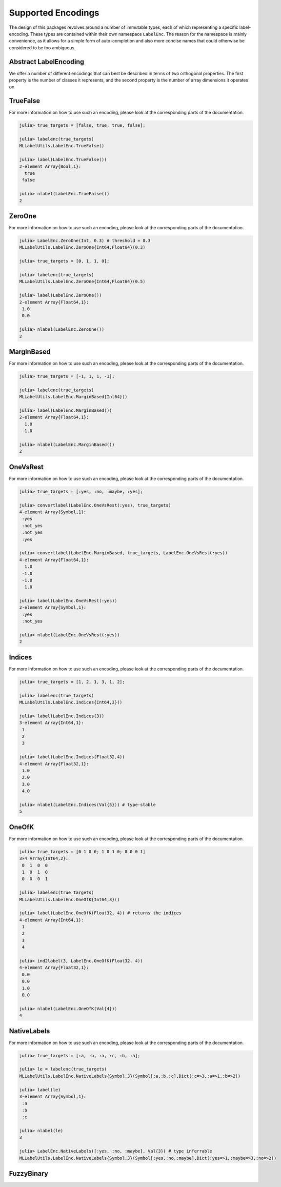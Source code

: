 Supported Encodings
======================

The design of this packages revolves around a number of immutable
types, each of which representing a specific label-encoding.
These types are contained within their own namespace ``LabelEnc``.
The reason for the namespace is mainly convenience, as it allows
for a simple form of auto-completion and also more concise names that
could otherwise be considered to be too ambiguous.

Abstract LabelEncoding
-------------------------

We offer a number of different encodings that can best be
described in terms of two orthogonal properties. The first
property is the number of classes it represents, and the
second property is the number of array dimensions it operates on.

.. type:: LabelEncoding{T,K,M}

   Abstract super-type of all label encodings. Mainly intended for
   dispatch. As such this type is not exported.
   It defines three type-parameters that are useful to divide the
   different encodings into groups.

   .. attribute:: T

      The label-type of the encoding, which specifies which concrete
      type all label of that particular encoding have.

   .. attribute:: K

      The number of labels that the label-encoding can deal with.
      So for binary encodings this will be the constant ``2``

   .. attribute:: M

      The number of array dimensions that the encoding works
      with.  For most encodings this will be ``1``, meaning that
      a target array of that encoding is expected to be some
      vector. In contrast to this does the encoding
      :class:`LabelEnc.OneOfK` defined ``M=2``, because it
      represents the target array as a matrix.


TrueFalse
-----------

.. type:: LabelEnc.TrueFalse

   Denotes the classes as boolean values, for which ``true``
   corresponds to the positive class, and ``false`` to the
   negative class.

   .. code-block:: jlcon

      julia> supertype(LabelEnc.TrueFalse)
      MLLabelUtils.LabelEncoding{Bool,2,1}

   It belongs to the family of binary vector-based encodings, and
   as such represents the targets as a vector that is using only
   two distinct values for its elements. That implies that it is
   per defintion always binary and as such the number of labels
   can be inferred at compile time.

   .. code-block:: jlcon

      julia> nlabel(LabelEnc.TrueFalse)
      2

.. function:: TrueFalse() -> LabelEnc.TrueFalse

   Returns the singleton that represents the encoding.
   All information about the encoding is already contained
   withing the type. As such there is no need to specify
   additional parameters.

For more information on how to use such an encoding, please look
at the corresponding parts of the documentation.

.. code-block:: jlcon

   julia> true_targets = [false, true, true, false];

   julia> labelenc(true_targets)
   MLLabelUtils.LabelEnc.TrueFalse()

   julia> label(LabelEnc.TrueFalse())
   2-element Array{Bool,1}:
     true
    false

   julia> nlabel(LabelEnc.TrueFalse())
   2

ZeroOne
-----------

.. type:: LabelEnc.ZeroOne

   Denotes the classes as numeric values, for which ``1``
   corresponds to the positive class, and ``0`` to the
   negative class. This type of encoding is often used
   when the predictions denote a probabilty.

   .. code-block:: jlcon

      julia> supertype(LabelEnc.ZeroOne)
      MLLabelUtils.LabelEncoding{T<:Number,2,1}

   It belongs to the family of binary numeric vector-based
   encodings, and as such represents the targets as a vector that
   is using only two distinct values for its elements. In fact,
   it is by definition always binary and as such the number of
   labels can be inferred at compile time.

   .. code-block:: jlcon

      julia> nlabel(LabelEnc.ZeroOne)
      2

   This type also comes with support for classification (see
   :func:`classify`).
   It assumes that the raw predictions (often called
   :math:`\hat{y}`) are in the closed interval :math:`[0, 1]` and
   represent something resembling a probabilty (or some degree of
   certainty) that the observation is of the positive class. That
   means that in order to classify a raw prediction to either
   positive or negative, one needs to decide on a "threshold"
   parameter, which determines at which degree of certainty a
   prediction is "good enough" to classify as positive.

   .. attribute:: threshold

      A real number between 0 and 1 that defines the "cutoff"
      point for classification. Any prediction less than this
      value will be classified as negative and any prediction
      equal to or greater than this value will be classified as
      a positive prediction.


.. function:: ZeroOne([labeltype], [threshold]) -> LabelEnc.ZeroOne

   Creates a new label-encoding of the :class:`LabelEnc.ZeroOne`
   family.

   :param DataType labeltype: The type that should be used to
                              represent the labels. Has to be a
                              subtype of ``Number``.
                              Defaults to ``Float64``.

   :param Number threshold: The classification threshold that
                            should be used in :func:`classify`.
                            Defaults to ``0.5``.

For more information on how to use such an encoding, please look
at the corresponding parts of the documentation.

.. code-block:: jlcon

   julia> LabelEnc.ZeroOne(Int, 0.3) # threshold = 0.3
   MLLabelUtils.LabelEnc.ZeroOne{Int64,Float64}(0.3)

   julia> true_targets = [0, 1, 1, 0];

   julia> labelenc(true_targets)
   MLLabelUtils.LabelEnc.ZeroOne{Int64,Float64}(0.5)

   julia> label(LabelEnc.ZeroOne())
   2-element Array{Float64,1}:
    1.0
    0.0

   julia> nlabel(LabelEnc.ZeroOne())
   2

MarginBased
------------

.. type:: LabelEnc.MarginBased

   Denotes the classes as numeric values, for which ``1``
   corresponds to the positive class, and ``-1`` to the
   negative class. This type of encoding is very prominent
   for margin-based classifier, in particular SVMs.

   .. code-block:: jlcon

      julia> supertype(LabelEnc.MarginBased)
      MLLabelUtils.LabelEncoding{T<:Number,2,1}

   It belongs to the family of binary numeric vector-based
   encodings, and as such represents the targets as a vector that
   is using only two distinct values for its elements. In fact,
   it is by definition always binary and as such the number of
   labels can be inferred at compile time.

   .. code-block:: jlcon

      julia> nlabel(LabelEnc.MarginBased)
      2

   This type also comes with support for classification (see
   :func:`classify`).
   It expects the raw predictions to be real numbers of arbitrary
   value. The decision boundary between classifying into a
   negative or a positive label is predefined at zero. More
   precisely a raw prediction greater than or equal to zero is
   considered a positive prediction, while any strictly negative
   raw prediction is considered a negative prediction.

.. function:: MarginBased([labeltype]) -> LabelEnc.MarginBased

   Creates a new label-encoding of the
   :class:`LabelEnc.MarginBased` family.

   :param DataType labeltype: The type that should be used to
                              represent the labels. Has to be a
                              subtype of ``Number``.
                              Defaults to ``Float64``.

For more information on how to use such an encoding, please look
at the corresponding parts of the documentation.

.. code-block:: jlcon

   julia> true_targets = [-1, 1, 1, -1];

   julia> labelenc(true_targets)
   MLLabelUtils.LabelEnc.MarginBased{Int64}()

   julia> label(LabelEnc.MarginBased())
   2-element Array{Float64,1}:
     1.0
    -1.0

   julia> nlabel(LabelEnc.MarginBased())
   2

OneVsRest
------------

.. type:: LabelEnc.OneVsRest

   This is a special type of binary encoding that allows to
   convert a multi-class problem into a binary one. It does so by
   only "caring" about what the positive label is, and treating
   everything that is not equal to it as negative.

   .. code-block:: jlcon

      julia> supertype(LabelEnc.OneVsRest)
      MLLabelUtils.LabelEncoding{T,2,1}

   It belongs to the family of binary vector-based encodings.
   It is by definition always binary and as such the number of
   labels can be inferred at compile time.

   .. code-block:: jlcon

      julia> nlabel(LabelEnc.OneVsRest)
      2

   While this encoding only uses to positive label to assert
   class membership, it still needs to have a placeholder-value
   of the same type for a negative label in order for
   :func:`convertlabel` to work.

   .. attribute:: poslabel

      The value that will be used to represent the positive
      class. This value will be used to determine if a given
      value is positive (if it is equal) or negative.

   .. attribute:: neglabel

      Placeholder to represent the negative class. This value
      will not be used to determine membership, but simply to
      impute a reasonable value when converting to such an
      encoding.

.. function:: OneVsRest(poslabel, [neglabel]) -> LabelEnc.OneVsRest

   Creates a new label-encoding of the one-vs-rest family.  While
   both a positive and a negative label have to be known to the
   encoding, only the positive label is used for comparision and
   asserting class membership. Note that both parameter have to
   be of the same type.

   :param Any poslabel: The label of interest.

   :param Any neglabel: The negative label. It is optional for
                        the common types, such as symbol, number,
                        or string. For label-types other than
                        that it has to be provided explicitly.

For more information on how to use such an encoding, please look
at the corresponding parts of the documentation.

.. code-block:: jlcon

   julia> true_targets = [:yes, :no, :maybe, :yes];

   julia> convertlabel(LabelEnc.OneVsRest(:yes), true_targets)
   4-element Array{Symbol,1}:
    :yes
    :not_yes
    :not_yes
    :yes

   julia> convertlabel(LabelEnc.MarginBased, true_targets, LabelEnc.OneVsRest(:yes))
   4-element Array{Float64,1}:
     1.0
    -1.0
    -1.0
     1.0

   julia> label(LabelEnc.OneVsRest(:yes))
   2-element Array{Symbol,1}:
    :yes
    :not_yes

   julia> nlabel(LabelEnc.OneVsRest(:yes))
   2

Indices
------------

.. type:: LabelEnc.Indices

   A multiclass encoding that uses the integer numbers in
   :math:`\{1, 2, ..., K\}` as label to denote the classes.
   While these "indices" are integers in terms of their values,
   they don't need to be ``Int`` as a type.

   .. code-block:: jlcon

      julia> supertype(LabelEnc.Indices)
      MLLabelUtils.LabelEncoding{T<:Number,K,1}

   It belongs to the family of numeric vector-based encodings and
   can encode any number of classes. As such the number of labels
   ``K`` is a free type-parameter.
   It is considered a binary encoding if and only if ``K = 2``

.. function:: Indices([labeltype], k) -> LabelEnc.Incides

   Creates a new label-encoding of the
   :class:`LabelEnc.Indices` family.

   :param DataType labeltype: The type that should be used to
                              represent the labels. Has to be a
                              subtype of ``Number``.
                              Defaults to ``Int``.

   :param Int k: The number of classes that the concoding
                 should represent. This parameter can be
                 specified as an ``Int`` or in type-stable manner
                 as ``Val{k}``

For more information on how to use such an encoding, please look
at the corresponding parts of the documentation.

.. code-block:: jlcon

   julia> true_targets = [1, 2, 1, 3, 1, 2];

   julia> labelenc(true_targets)
   MLLabelUtils.LabelEnc.Indices{Int64,3}()

   julia> label(LabelEnc.Indices(3))
   3-element Array{Int64,1}:
    1
    2
    3

   julia> label(LabelEnc.Indices(Float32,4))
   4-element Array{Float32,1}:
    1.0
    2.0
    3.0
    4.0

   julia> nlabel(LabelEnc.Indices(Val{5})) # type-stable
   5

OneOfK
-------------

.. type:: LabelEnc.OneOfK

   A multi-class encoding that uses one of the two matrix
   dimensions to denote the label. More precisely other words it
   uses an indicator-encoding to explicitly state what class an
   observation represents and what it does not represent, by
   only setting one element of each observation to ``1`` and the
   rest to ``0``

   .. code-block:: jlcon

      julia> supertype(LabelEnc.OneOfK)
      MLLabelUtils.LabelEncoding{T<:Number,K,2}

   It belongs to the family of numeric matrix-based encodings and
   can encode any number of classes. As such the number of labels
   ``K`` is a free type-parameter.
   It is considered a binary encoding if and only if ``K = 2``

.. function:: OneOfK([labeltype], k) -> LabelEnc.OneOfK

   Creates a new label-encoding of the matrix-based
   :class:`LabelEnc.OneOfK` family.

   :param DataType labeltype: The type that should be used to
                              represent the labels. Has to be a
                              subtype of ``Number``.
                              Defaults to ``Int``.

   :param Int k: The number of classes that the concoding
                 should represent. This parameter can be
                 specified as an ``Int`` or in type-stable manner
                 as ``Val{k}``

For more information on how to use such an encoding, please look
at the corresponding parts of the documentation.

.. code-block:: jlcon

   julia> true_targets = [0 1 0 0; 1 0 1 0; 0 0 0 1]
   3×4 Array{Int64,2}:
    0  1  0  0
    1  0  1  0
    0  0  0  1

   julia> labelenc(true_targets)
   MLLabelUtils.LabelEnc.OneOfK{Int64,3}()

   julia> label(LabelEnc.OneOfK(Float32, 4)) # returns the indices
   4-element Array{Int64,1}:
    1
    2
    3
    4

   julia> ind2label(3, LabelEnc.OneOfK(Float32, 4))
   4-element Array{Float32,1}:
    0.0
    0.0
    1.0
    0.0

   julia> nlabel(LabelEnc.OneOfK(Val{4}))
   4

NativeLabels
-------------

.. type:: LabelEnc.NativeLabels

   A multi-class encoding that can use any abritrary values to
   represent any number of labels. It does so by mapping each
   label-index to a class label. The class labels can be of
   arbitrary type as long as the type is consistent for all
   labels. Furthermore, all labels have to be specified
   explicitly.

   .. code-block:: jlcon

      julia> supertype(LabelEnc.NativeLabels)
      MLLabelUtils.LabelEncoding{T,K,1}

   It belongs to the family of vector-based encodings that can
   encode any number of classes. As such the number of labels
   ``K`` is a free type-parameter. It is considered a binary
   encoding if and only if ``k = 2``

   .. attribute:: label

      A vector that contains all the used labels in their defined
      order. If it only contains two values, then the first value
      will be interpreted as the positive label and the second
      value as the negative label.

   .. attribute:: invlabel

      A Dict that maps each label to their index in the vector
      `label`. This map is used for fast lookup and generated
      automatically.

.. function:: NativeLabels(label, [k]) -> LabelEnc.NativeLabels

   Creates a new vector-based label-encoding for the given
   values in `label`. The values in `label` are expected to be
   distinct.

   :param Vector label: The label that the encoding should use in
                        their intended order

   :param DataType k: The number of labels in `label`. This
                      paramater is optional and will be computed
                      from `label` if omited. However, if the
                      number of labels is known at compile time
                      this parmater can be provided using
                      ``Val{k}``

For more information on how to use such an encoding, please look
at the corresponding parts of the documentation.

.. code-block:: jlcon

   julia> true_targets = [:a, :b, :a, :c, :b, :a];

   julia> le = labelenc(true_targets)
   MLLabelUtils.LabelEnc.NativeLabels{Symbol,3}(Symbol[:a,:b,:c],Dict(:c=>3,:a=>1,:b=>2))

   julia> label(le)
   3-element Array{Symbol,1}:
    :a
    :b
    :c

   julia> nlabel(le)
   3

   julia> LabelEnc.NativeLabels([:yes, :no, :maybe], Val{3}) # type inferrable
   MLLabelUtils.LabelEnc.NativeLabels{Symbol,3}(Symbol[:yes,:no,:maybe],Dict(:yes=>1,:maybe=>3,:no=>2))

FuzzyBinary
-------------

.. type:: LabelEnc.FuzzyBinary

   A vector-based binary label interpretation without a specific
   labeltype. It is primarily intended for fuzzy comparision of
   binary true targets and predicted targets.
   It basically assumes that the encoding is either `TrueFalse`,
   `ZeroOne`, or `MarginBased` by treating all non-negative values
   as positive outputs.

